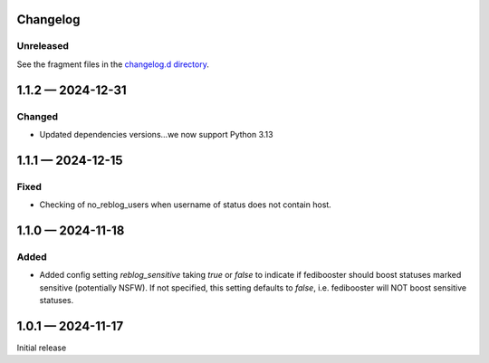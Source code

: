 Changelog
=========

..
   All enhancements and patches to Fedinesia will be documented
   in this file.  It adheres to the structure of http://keepachangelog.com/ ,
   but in reStructuredText instead of Markdown (for ease of incorporation into
   Sphinx documentation and the PyPI description).

   The format is trending towards that described at `Keep a Changelog <https://keepachangelog.com/en/1.0.0/>`_,
   and this project adheres to `Semantic Versioning <https://semver.org/spec/v2.0.0.html>`_.

Unreleased
----------

See the fragment files in the `changelog.d directory`_.

.. _changelog.d directory: https://codeberg.org/MarvinsMastodonTools/fedibooster/src/branch/main/changelog.d


.. scriv-insert-here

.. _changelog-1.1.2:

1.1.2 — 2024-12-31
==================

Changed
--------

- Updated dependencies versions...we now support Python 3.13

.. _changelog-1.1.1:

1.1.1 — 2024-12-15
==================

Fixed
-----

- Checking of no_reblog_users when username of status does not contain host.

.. _changelog-1.1.0:

1.1.0 — 2024-11-18
==================

Added
-----

- Added config setting `reblog_sensitive` taking `true` or `false` to indicate if fedibooster should boost statuses marked sensitive (potentially NSFW). If not specified, this setting defaults to `false`, i.e. fedibooster will NOT boost sensitive statuses.

.. _changelog-1.0.1:

1.0.1 — 2024-11-17
==================

Initial release
